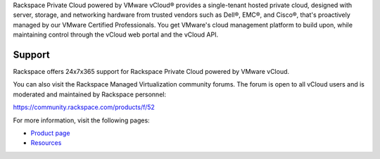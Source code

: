 Rackspace Private Cloud powered by VMware vCloud® provides a
single-tenant hosted private cloud, designed with server, storage, and
networking hardware from trusted vendors such as Dell®, EMC®, and
Cisco®, that's proactively managed by our VMware Certified
Professionals. You get VMware's cloud management platform to build upon,
while maintaining control through the vCloud web portal and the vCloud
API.

Support
----------

Rackspace offers 24x7x365 support for Rackspace Private Cloud powered by
VMware vCloud.

You can also visit the Rackspace Managed Virtualization community
forums. The forum is open to all vCloud users and is moderated and
maintained by Rackspace personnel:

https://community.rackspace.com/products/f/52

For more information, visit the following pages:

- `Product page
  <http://www.rackspace.com/managed-virtualization/vmware-vcloud>`_

- `Resources
  <http://www.rackspace.com/managed-virtualization/vmware-vcloud/resources/>`_

